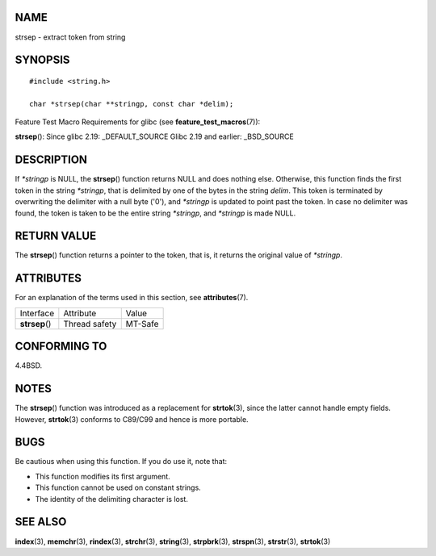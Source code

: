 NAME
====

strsep - extract token from string

SYNOPSIS
========

::

   #include <string.h>

   char *strsep(char **stringp, const char *delim);

Feature Test Macro Requirements for glibc (see
**feature_test_macros**\ (7)):

**strsep**\ (): Since glibc 2.19: \_DEFAULT_SOURCE Glibc 2.19 and
earlier: \_BSD_SOURCE

DESCRIPTION
===========

If *\*stringp* is NULL, the **strsep**\ () function returns NULL and
does nothing else. Otherwise, this function finds the first token in the
string *\*stringp*, that is delimited by one of the bytes in the string
*delim*. This token is terminated by overwriting the delimiter with a
null byte ('\0'), and *\*stringp* is updated to point past the token. In
case no delimiter was found, the token is taken to be the entire string
*\*stringp*, and *\*stringp* is made NULL.

RETURN VALUE
============

The **strsep**\ () function returns a pointer to the token, that is, it
returns the original value of *\*stringp*.

ATTRIBUTES
==========

For an explanation of the terms used in this section, see
**attributes**\ (7).

============== ============= =======
Interface      Attribute     Value
**strsep**\ () Thread safety MT-Safe
============== ============= =======

CONFORMING TO
=============

4.4BSD.

NOTES
=====

The **strsep**\ () function was introduced as a replacement for
**strtok**\ (3), since the latter cannot handle empty fields. However,
**strtok**\ (3) conforms to C89/C99 and hence is more portable.

BUGS
====

Be cautious when using this function. If you do use it, note that:

-  This function modifies its first argument.

-  This function cannot be used on constant strings.

-  The identity of the delimiting character is lost.

SEE ALSO
========

**index**\ (3), **memchr**\ (3), **rindex**\ (3), **strchr**\ (3),
**string**\ (3), **strpbrk**\ (3), **strspn**\ (3), **strstr**\ (3),
**strtok**\ (3)

